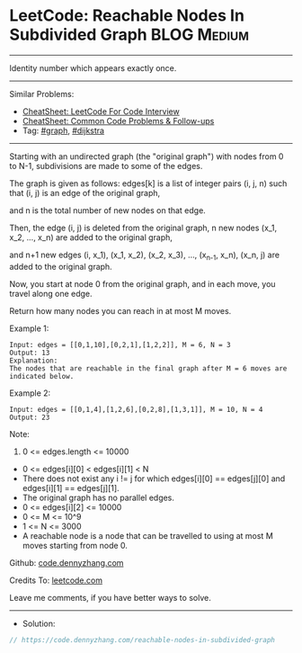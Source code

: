 * LeetCode: Reachable Nodes In Subdivided Graph                 :BLOG:Medium:
#+STARTUP: showeverything
#+OPTIONS: toc:nil \n:t ^:nil creator:nil d:nil
:PROPERTIES:
:type:     graph, dijkstra
:END:
---------------------------------------------------------------------
Identity number which appears exactly once.
---------------------------------------------------------------------
#+BEGIN_HTML
<a href="https://github.com/dennyzhang/code.dennyzhang.com/tree/master/problems/reachable-nodes-in-subdivided-graph"><img align="right" width="200" height="183" src="https://www.dennyzhang.com/wp-content/uploads/denny/watermark/github.png" /></a>
#+END_HTML
Similar Problems:
- [[https://cheatsheet.dennyzhang.com/cheatsheet-leetcode-A4][CheatSheet: LeetCode For Code Interview]]
- [[https://cheatsheet.dennyzhang.com/cheatsheet-followup-A4][CheatSheet: Common Code Problems & Follow-ups]]
- Tag: [[https://code.dennyzhang.com/review-graph][#graph]], [[https://code.dennyzhang.com/followup-dijkstra][#dijkstra]]
---------------------------------------------------------------------
Starting with an undirected graph (the "original graph") with nodes from 0 to N-1, subdivisions are made to some of the edges.

The graph is given as follows: edges[k] is a list of integer pairs (i, j, n) such that (i, j) is an edge of the original graph,

and n is the total number of new nodes on that edge. 

Then, the edge (i, j) is deleted from the original graph, n new nodes (x_1, x_2, ..., x_n) are added to the original graph,

and n+1 new edges (i, x_1), (x_1, x_2), (x_2, x_3), ..., (x_{n-1}, x_n), (x_n, j) are added to the original graph.

Now, you start at node 0 from the original graph, and in each move, you travel along one edge. 

Return how many nodes you can reach in at most M moves.
 
Example 1:
[[image-blog:Reachable Nodes In Subdivided Graph][https://raw.githubusercontent.com/dennyzhang/code.dennyzhang.com/master/problems/reachable-nodes-in-subdivided-graph/my.png]]

#+BEGIN_EXAMPLE
Input: edges = [[0,1,10],[0,2,1],[1,2,2]], M = 6, N = 3
Output: 13
Explanation: 
The nodes that are reachable in the final graph after M = 6 moves are indicated below.
#+END_EXAMPLE

Example 2:
#+BEGIN_EXAMPLE
Input: edges = [[0,1,4],[1,2,6],[0,2,8],[1,3,1]], M = 10, N = 4
Output: 23
#+END_EXAMPLE
 
Note:

1. 0 <= edges.length <= 10000
- 0 <= edges[i][0] < edges[i][1] < N
- There does not exist any i != j for which edges[i][0] == edges[j][0] and edges[i][1] == edges[j][1].
- The original graph has no parallel edges.
- 0 <= edges[i][2] <= 10000
- 0 <= M <= 10^9
- 1 <= N <= 3000
- A reachable node is a node that can be travelled to using at most M moves starting from node 0.

Github: [[https://github.com/dennyzhang/code.dennyzhang.com/tree/master/problems/reachable-nodes-in-subdivided-graph][code.dennyzhang.com]]

Credits To: [[https://leetcode.com/problems/reachable-nodes-in-subdivided-graph/description/][leetcode.com]]

Leave me comments, if you have better ways to solve.
---------------------------------------------------------------------
- Solution:

#+BEGIN_SRC go
// https://code.dennyzhang.com/reachable-nodes-in-subdivided-graph

#+END_SRC

#+BEGIN_HTML
<div style="overflow: hidden;">
<div style="float: left; padding: 5px"> <a href="https://www.linkedin.com/in/dennyzhang001"><img src="https://www.dennyzhang.com/wp-content/uploads/sns/linkedin.png" alt="linkedin" /></a></div>
<div style="float: left; padding: 5px"><a href="https://github.com/dennyzhang"><img src="https://www.dennyzhang.com/wp-content/uploads/sns/github.png" alt="github" /></a></div>
<div style="float: left; padding: 5px"><a href="https://www.dennyzhang.com/slack" target="_blank" rel="nofollow"><img src="https://www.dennyzhang.com/wp-content/uploads/sns/slack.png" alt="slack"/></a></div>
</div>
#+END_HTML
